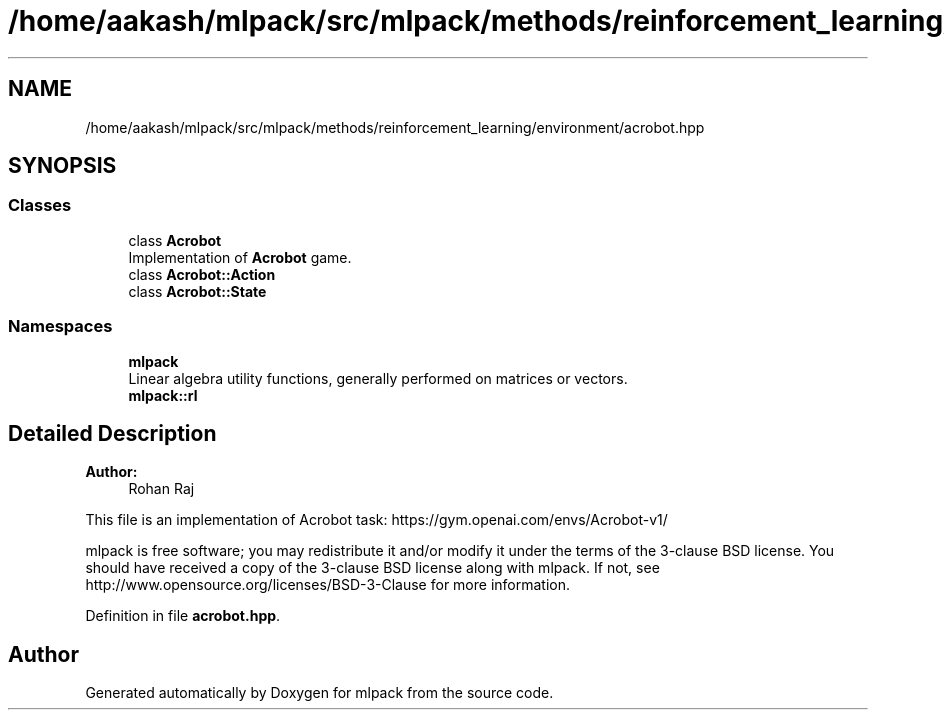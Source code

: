 .TH "/home/aakash/mlpack/src/mlpack/methods/reinforcement_learning/environment/acrobot.hpp" 3 "Sun Aug 22 2021" "Version 3.4.2" "mlpack" \" -*- nroff -*-
.ad l
.nh
.SH NAME
/home/aakash/mlpack/src/mlpack/methods/reinforcement_learning/environment/acrobot.hpp
.SH SYNOPSIS
.br
.PP
.SS "Classes"

.in +1c
.ti -1c
.RI "class \fBAcrobot\fP"
.br
.RI "Implementation of \fBAcrobot\fP game\&. "
.ti -1c
.RI "class \fBAcrobot::Action\fP"
.br
.ti -1c
.RI "class \fBAcrobot::State\fP"
.br
.in -1c
.SS "Namespaces"

.in +1c
.ti -1c
.RI " \fBmlpack\fP"
.br
.RI "Linear algebra utility functions, generally performed on matrices or vectors\&. "
.ti -1c
.RI " \fBmlpack::rl\fP"
.br
.in -1c
.SH "Detailed Description"
.PP 

.PP
\fBAuthor:\fP
.RS 4
Rohan Raj
.RE
.PP
This file is an implementation of Acrobot task: https://gym.openai.com/envs/Acrobot-v1/
.PP
mlpack is free software; you may redistribute it and/or modify it under the terms of the 3-clause BSD license\&. You should have received a copy of the 3-clause BSD license along with mlpack\&. If not, see http://www.opensource.org/licenses/BSD-3-Clause for more information\&. 
.PP
Definition in file \fBacrobot\&.hpp\fP\&.
.SH "Author"
.PP 
Generated automatically by Doxygen for mlpack from the source code\&.
